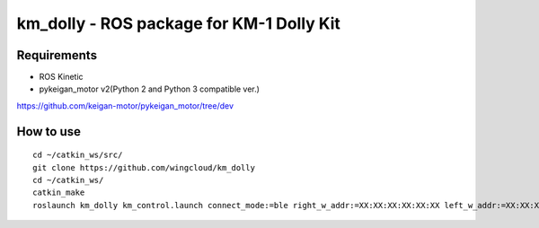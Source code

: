 km_dolly - ROS package for KM-1 Dolly Kit
=========================================
Requirements
-----------
- ROS Kinetic
- pykeigan_motor v2(Python 2 and Python 3 compatible ver.)

https://github.com/keigan-motor/pykeigan_motor/tree/dev

How to use
-----------
::

  cd ~/catkin_ws/src/
  git clone https://github.com/wingcloud/km_dolly
  cd ~/catkin_ws/
  catkin_make
  roslaunch km_dolly km_control.launch connect_mode:=ble right_w_addr:=XX:XX:XX:XX:XX:XX left_w_addr:=XX:XX:XX:XX:XX:XX
